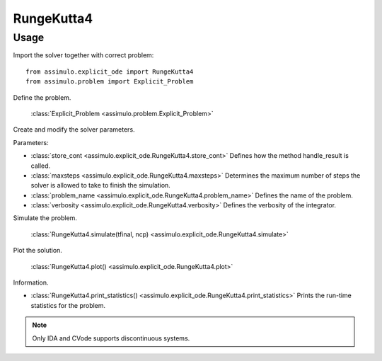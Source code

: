 
RungeKutta4
=================================

Usage
--------------

Import the solver together with correct problem:: 

    from assimulo.explicit_ode import RungeKutta4
    from assimulo.problem import Explicit_Problem

Define the problem. 

    :class:`Explicit_Problem <assimulo.problem.Explicit_Problem>`

Create and modify the solver parameters.

Parameters:

- :class:`store_cont <assimulo.explicit_ode.RungeKutta4.store_cont>` Defines how the method handle_result is called.
- :class:`maxsteps <assimulo.explicit_ode.RungeKutta4.maxsteps>` Determines the maximum number of steps the solver is allowed to take to finish the simulation.
- :class:`problem_name <assimulo.explicit_ode.RungeKutta4.problem_name>` Defines the name of the problem.
- :class:`verbosity <assimulo.explicit_ode.RungeKutta4.verbosity>` Defines the verbosity of the integrator.

Simulate the problem.

    :class:`RungeKutta4.simulate(tfinal, ncp) <assimulo.explicit_ode.RungeKutta4.simulate>` 

Plot the solution.

    :class:`RungeKutta4.plot() <assimulo.explicit_ode.RungeKutta4.plot>`

Information.

- :class:`RungeKutta4.print_statistics() <assimulo.explicit_ode.RungeKutta4.print_statistics>` Prints the run-time statistics for the problem.

.. note::

    Only IDA and CVode supports discontinuous systems.